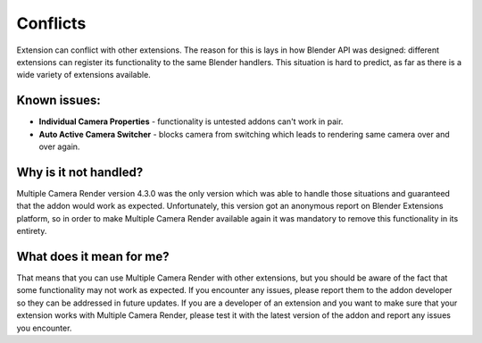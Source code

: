 ..  SPDX-FileCopyrightText: 2025 Ivan Perevala <ivan95perevala@gmail.com>

..  SPDX-License-Identifier: GPL-3.0-or-later

Conflicts
=========

Extension can conflict with other extensions. The reason for this is lays in how Blender API was designed: different extensions can register its functionality to the same Blender handlers. This situation is hard to predict, as far as there is a wide variety of extensions available.

Known issues:
*************

* **Individual Camera Properties** - functionality is untested addons can't work in pair.
* **Auto Active Camera Switcher** - blocks camera from switching which leads to rendering same camera over and over again.

Why is it not handled?
**********************

Multiple Camera Render version 4.3.0 was the only version which was able to handle those situations and guaranteed that the addon would work as expected. Unfortunately, this version got an anonymous report on Blender Extensions platform, so in order to make Multiple Camera Render available again it was mandatory to remove this functionality in its entirety. 

What does it mean for me?
*************************

That means that you can use Multiple Camera Render with other extensions, but you should be aware of the fact that some functionality may not work as expected. If you encounter any issues, please report them to the addon developer so they can be addressed in future updates.
If you are a developer of an extension and you want to make sure that your extension works with Multiple Camera Render, please test it with the latest version of the addon and report any issues you encounter.
